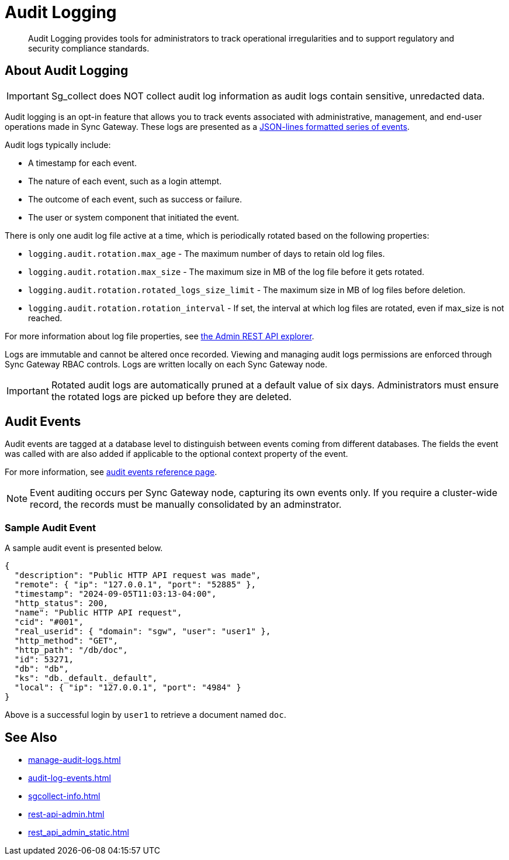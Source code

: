 = Audit Logging
:page-edition: Enterprise
:description: Audit Logging provides tools for administrators to track operational irregularities and to support regulatory and security compliance standards.

[abstract]
{description}

== About Audit Logging

IMPORTANT: Sg_collect does NOT collect audit log information as audit logs contain sensitive, unredacted data.

Audit logging is an opt-in feature that allows you to track events associated with administrative, management, and end-user operations made in Sync Gateway.
These logs are presented as a https://jsonlines.org/[JSON-lines formatted series of events].

Audit logs typically include:

* A timestamp for each event.

* The nature of each event, such as a login attempt.

* The outcome of each event, such as success or failure.

* The user or system component that initiated the event.

There is only one audit log file active at a time, which is periodically rotated based on the following properties:

* `logging.audit.rotation.max_age` - The maximum number of days to retain old log files.

* `logging.audit.rotation.max_size` - The maximum size in MB of the log file before it gets rotated.

* `logging.audit.rotation.rotated_logs_size_limit` - The maximum size in MB of log files before deletion.

* `logging.audit.rotation.rotation_interval` - If set, the interval at which log files are rotated, even if max_size is not reached.

For more information about log file properties, see xref:rest-admin-api.adoc#api-explorer[the Admin REST API explorer].

Logs are immutable and cannot be altered once recorded.
Viewing and managing audit logs permissions are enforced through Sync Gateway RBAC controls. 
Logs are written locally on each Sync Gateway node.

IMPORTANT: Rotated audit logs are automatically pruned at a default value of six days.
Administrators must ensure the rotated logs are picked up before they are deleted.

== Audit Events

Audit events are tagged at a database level to distinguish between events coming from different databases.
The fields the event was called with are also added if applicable to the optional context property of the event.

For more information, see xref:audit-log-events.adoc[audit events reference page].

NOTE: Event auditing occurs per Sync Gateway node, capturing its own events only.
If you require a cluster-wide record, the records must be manually consolidated by an adminstrator.

=== Sample Audit Event

A sample audit event is presented below.

[source, json]
----
{
  "description": "Public HTTP API request was made",
  "remote": { "ip": "127.0.0.1", "port": "52885" },
  "timestamp": "2024-09-05T11:03:13-04:00",
  "http_status": 200,
  "name": "Public HTTP API request",
  "cid": "#001",
  "real_userid": { "domain": "sgw", "user": "user1" },
  "http_method": "GET",
  "http_path": "/db/doc",
  "id": 53271,
  "db": "db",
  "ks": "db._default._default",
  "local": { "ip": "127.0.0.1", "port": "4984" }
}
----

Above is a successful login by `user1` to retrieve a document named `doc`.

== See Also

* xref:manage-audit-logs.adoc[]

* xref:audit-log-events.adoc[]

* xref:sgcollect-info.adoc[]

* xref:rest-api-admin.adoc[]

* xref:rest_api_admin_static.adoc[]
